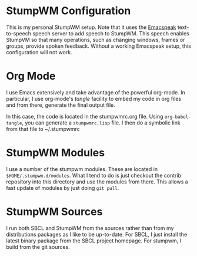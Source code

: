 * StumpWM Configuration 

This is my personal StumpWM setup. Note that it uses the [[https://github.com/tvraman/emacspeak][Emacspeak]]
text-to-speech speech server to add speech to StumpWM. This speech enables
StumpVM so that many operations, such as changing windows, frames or groups,
provide spoken feedback. Without a working Emacspeak setup, this configuration
will not work. 

* Org Mode

I use Emacs extensively and take advantage of the powerful org-mode. In
particular, I use org-mode's /tangle/ facility to embed my code in org files and
from there, generate the final output file. 

In this case, the code is located in the stumpwmrc.org file. Using
~org-babel-tangle~, you can generate a ~stumpwmrc.lisp~ file. I then do a
symbolic link from that file to ~/.stumpwmrc

* StumpWM Modules

I use a number of the stumpwm modules. These are located in
~$HOME/.stumpwm.d/modules~. What I tend to do is just checkout the contrib
repository into this directory and use the modules from there. This allows a
fast update of modules by just doing ~git pull~. 

* StumpWM Sources

I run both SBCL and StumpWM from the sources rather than from my distributions
packages as I like to be up-to-date. For SBCL, I just install the latest binary
package from the SBCL project homepage. For stumpwm, I build from the git
sources. 

